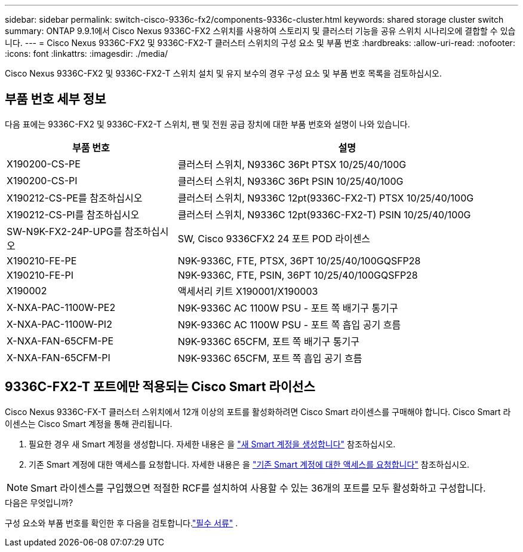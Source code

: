 ---
sidebar: sidebar 
permalink: switch-cisco-9336c-fx2/components-9336c-cluster.html 
keywords: shared storage cluster switch 
summary: ONTAP 9.9.1에서 Cisco Nexus 9336C-FX2 스위치를 사용하여 스토리지 및 클러스터 기능을 공유 스위치 시나리오에 결합할 수 있습니다. 
---
= Cisco Nexus 9336C-FX2 및 9336C-FX2-T 클러스터 스위치의 구성 요소 및 부품 번호
:hardbreaks:
:allow-uri-read: 
:nofooter: 
:icons: font
:linkattrs: 
:imagesdir: ./media/


[role="lead"]
Cisco Nexus 9336C-FX2 및 9336C-FX2-T 스위치 설치 및 유지 보수의 경우 구성 요소 및 부품 번호 목록을 검토하십시오.



== 부품 번호 세부 정보

다음 표에는 9336C-FX2 및 9336C-FX2-T 스위치, 팬 및 전원 공급 장치에 대한 부품 번호와 설명이 나와 있습니다.

[cols="1,2"]
|===
| 부품 번호 | 설명 


 a| 
X190200-CS-PE
 a| 
클러스터 스위치, N9336C 36Pt PTSX 10/25/40/100G



 a| 
X190200-CS-PI
 a| 
클러스터 스위치, N9336C 36Pt PSIN 10/25/40/100G



 a| 
X190212-CS-PE를 참조하십시오
 a| 
클러스터 스위치, N9336C 12pt(9336C-FX2-T) PTSX 10/25/40/100G



 a| 
X190212-CS-PI를 참조하십시오
 a| 
클러스터 스위치, N9336C 12pt(9336C-FX2-T) PSIN 10/25/40/100G



 a| 
SW-N9K-FX2-24P-UPG를 참조하십시오
 a| 
SW, Cisco 9336CFX2 24 포트 POD 라이센스



 a| 
X190210-FE-PE
 a| 
N9K-9336C, FTE, PTSX, 36PT 10/25/40/100GQSFP28



 a| 
X190210-FE-PI
 a| 
N9K-9336C, FTE, PSIN, 36PT 10/25/40/100GQSFP28



 a| 
X190002
 a| 
액세서리 키트 X190001/X190003



 a| 
X-NXA-PAC-1100W-PE2
 a| 
N9K-9336C AC 1100W PSU - 포트 쪽 배기구 통기구



 a| 
X-NXA-PAC-1100W-PI2
 a| 
N9K-9336C AC 1100W PSU - 포트 쪽 흡입 공기 흐름



 a| 
X-NXA-FAN-65CFM-PE
 a| 
N9K-9336C 65CFM, 포트 쪽 배기구 통기구



 a| 
X-NXA-FAN-65CFM-PI
 a| 
N9K-9336C 65CFM, 포트 쪽 흡입 공기 흐름

|===


== 9336C-FX2-T 포트에만 적용되는 Cisco Smart 라이선스

Cisco Nexus 9336C-FX-T 클러스터 스위치에서 12개 이상의 포트를 활성화하려면 Cisco Smart 라이센스를 구매해야 합니다. Cisco Smart 라이센스는 Cisco Smart 계정을 통해 관리됩니다.

. 필요한 경우 새 Smart 계정을 생성합니다. 자세한 내용은 을 https://id.cisco.com/signin/register["새 Smart 계정을 생성합니다"^] 참조하십시오.
. 기존 Smart 계정에 대한 액세스를 요청합니다. 자세한 내용은 을 https://id.cisco.com/oauth2/default/v1/authorize?response_type=code&scope=openid%20profile%20address%20offline_access%20cci_coimemberOf%20email&client_id=cae-okta-web-gslb-01&state=s2wvKDiBja__7ylXonWrq8w-FAA&redirect_uri=https%3A%2F%2Frpfa.cloudapps.cisco.com%2Fcb%2Fsso&nonce=qO6s3cZE5ZdhC8UKMEfgE6fbu3mvDJ8PTw5jYOp6z30["기존 Smart 계정에 대한 액세스를 요청합니다"^] 참조하십시오.



NOTE: Smart 라이센스를 구입했으면 적절한 RCF를 설치하여 사용할 수 있는 36개의 포트를 모두 활성화하고 구성합니다.

.다음은 무엇입니까?
구성 요소와 부품 번호를 확인한 후 다음을 검토합니다.link:required-documentation-9336c-cluster.html["필수 서류"] .
